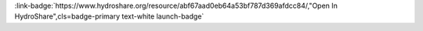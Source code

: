 .. _abf67aad0eb64a53bf787d369afdcc84:

.. title:: Creating Curve Number Grid using PyQGIS through Jupyter Notebook in mygeohub

.. raw:: html

    <div class=example-title>
        <h1> Creating Curve Number Grid using PyQGIS through Jupyter Notebook in mygeohub </h1>
    </div>






.. container:: launch-container pb-1
    
         
            :link-badge:`https://www.hydroshare.org/resource/abf67aad0eb64a53bf787d369afdcc84/,"Open In HydroShare",cls=badge-primary text-white launch-badge`
        
    


.. raw:: html

    <br />&nbsp;
    <hr>
    <br />&nbsp;





.. dropdown:: Merwade, Venkatesh
    :container: + shadow btn-author
    :animate: fade-in-slide-down
    :body: bg-light text-left
    
    Purdue University 

    
    :link-badge:`vmerwade@purdue.edu,"Email",cls=badge-primary text-white`
    

    
    :link-badge:`https://hydroshare.org/user/64/,"Webpage",cls=badge-primary text-white`
    



.. dropdown:: Dey, Sayan
    :container: + shadow btn-author
    :animate: fade-in-slide-down
    :body: bg-light text-left
    
    Purdue University 

    
    :link-badge:`dey6@purdue.edu,"Email",cls=badge-primary text-white`
    

    
    :link-badge:`https://hydroshare.org/user/2983/,"Webpage",cls=badge-primary text-white`
    



.. dropdown:: Wang, Shizhang
    :container: + shadow btn-author
    :animate: fade-in-slide-down
    :body: bg-light text-left
    
    Purdue 

    
    :link-badge:`wang2846@purdue.edu,"Email",cls=badge-primary text-white`
    

    
    :link-badge:`https://hydroshare.org/user/6348/,"Webpage",cls=badge-primary text-white`
    




.. raw:: html

    <br />&nbsp;
    <br />&nbsp;

    <div class=example-description>
    
    <h2> Description </h2>

    
    
    <p>This resource serves as a template for creating a curve number grid raster file which could be used to create corresponding maps or for further utilization,  soil data and reclassified land-use raster files are created along the process, user has to provided or connect to a set of shape-files including boundary of watershed, soil data and land-use containing this watershed, land-use reclassification and curve number look up table. Script contained in this resource mainly uses PyQGIS through Jupyter Notebook for majority of the processing with a touch of Pandas for data manipulation. Detailed description of procedure are commented in the script.</p>
    
    
    
    </div>

.. panels::
    :container: container pb-1 example-panels
    :card: shadow
    :column: col-lg-6 col-md-6 col-sm-12 col-xs-12 p-2
    :body: text-left

    ---
    
     
       **Source Code**
       ^^^^^^^^^^^
     .. toctree::
        :titlesonly:
        :maxdepth: 1

        
        CN Grid Exercise <./notebooks/CN_Grid_Markdown_Exercise.ipynb>
        
     
